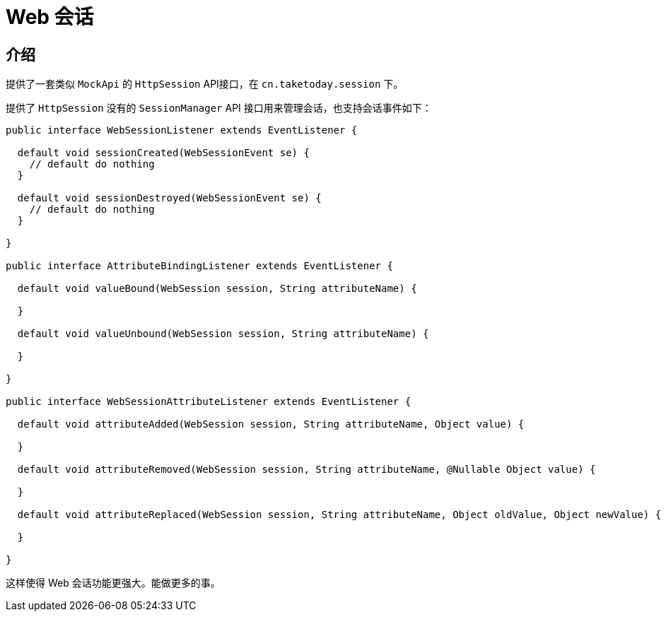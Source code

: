 [[today-web-session]]
= Web 会话

== 介绍

提供了一套类似 `MockApi` 的 `HttpSession` API接口，在 `cn.taketoday.session` 下。

提供了 `HttpSession` 没有的 `SessionManager` API 接口用来管理会话，也支持会话事件如下：

[source,java]
----
public interface WebSessionListener extends EventListener {

  default void sessionCreated(WebSessionEvent se) {
    // default do nothing
  }

  default void sessionDestroyed(WebSessionEvent se) {
    // default do nothing
  }

}

public interface AttributeBindingListener extends EventListener {

  default void valueBound(WebSession session, String attributeName) {

  }

  default void valueUnbound(WebSession session, String attributeName) {

  }

}

public interface WebSessionAttributeListener extends EventListener {

  default void attributeAdded(WebSession session, String attributeName, Object value) {

  }

  default void attributeRemoved(WebSession session, String attributeName, @Nullable Object value) {

  }

  default void attributeReplaced(WebSession session, String attributeName, Object oldValue, Object newValue) {

  }

}

----
这样使得 Web 会话功能更强大。能做更多的事。
